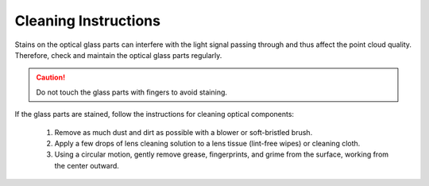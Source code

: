 Cleaning Instructions
=========================================

Stains on the optical glass parts can interfere with the light signal passing through and thus affect the point cloud quality. Therefore, check and maintain the optical glass parts regularly.

.. caution::
    Do not touch the glass parts with fingers to avoid staining.

If the glass parts are stained, follow the instructions for cleaning optical components:

    1. Remove as much dust and dirt as possible with a blower or soft-bristled brush.

    2. Apply a few drops of lens cleaning solution to a lens tissue (lint-free wipes) or cleaning cloth.

    3. Using a circular motion, gently remove grease, fingerprints, and grime from the surface, working from the center outward.